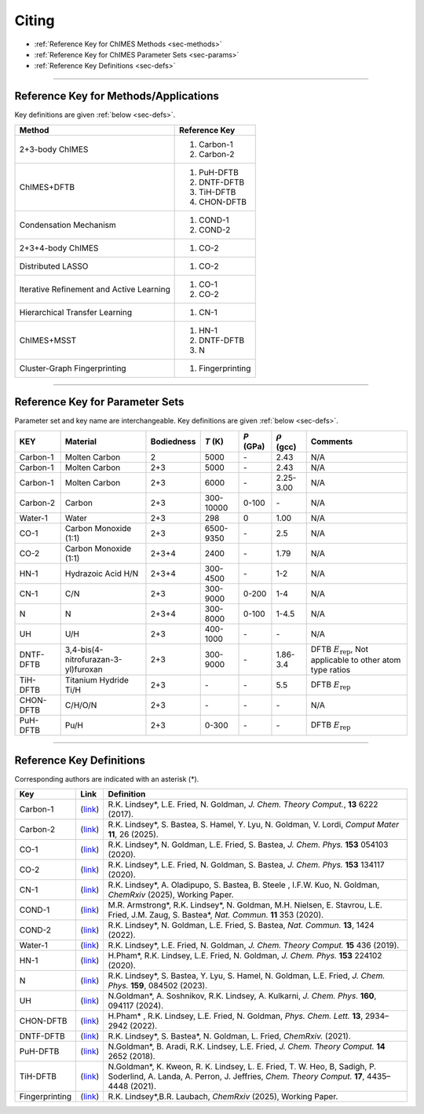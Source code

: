 .. _page-citing:

Citing
=============================================

- :ref:`Reference Key for ChIMES Methods         <sec-methods>`
- :ref:`Reference Key for ChIMES Parameter Sets  <sec-params>`
- :ref:`Reference Key Definitions                <sec-defs>`

---------------


.. _sec-methods:

----------------------------------------
Reference Key for Methods/Applications
----------------------------------------

Key definitions are given :ref:`below <sec-defs>`.

===========================================  =================
Method                                       Reference Key
===========================================  =================
2+3-body ChIMES                              #. Carbon-1
                                             #. Carbon-2
ChIMES+DFTB                                  #. PuH-DFTB
                                             #. DNTF-DFTB
                                             #. TiH-DFTB
                                             #. CHON-DFTB
Condensation Mechanism                       #. COND-1
                                             #. COND-2
2+3+4-body ChIMES                            #. CO-2
Distributed LASSO                            #. CO-2
Iterative Refinement and Active Learning     #. CO-1
                                             #. CO-2                 
Hierarchical Transfer Learning               #. CN-1
ChIMES+MSST                                  #. HN-1
                                             #. DNTF-DFTB
                                             #. N
Cluster-Graph Fingerprinting                 #. Fingerprinting
===========================================  =================

----------------

.. _sec-params:

---------------------------------
Reference Key for Parameter Sets
---------------------------------

Parameter set and key name are interchangeable. Key definitions are given :ref:`below <sec-defs>`.

==================  ====================================  ==========   ========================   ==========   ====================   =========
KEY                 Material                              Bodiedness   `T`  (K)                   `P` (GPa)    :math:`\rho` (gcc)     Comments

==================  ====================================  ==========   ========================   ==========   ====================   =========   
Carbon-1            Molten Carbon                         2            5000                       `-`          2.43                   N/A      
Carbon-1            Molten Carbon                         2+3          5000                       `-`          2.43                   N/A      
Carbon-1            Molten Carbon                         2+3          6000                       `-`          2.25-3.00              N/A
Carbon-2            Carbon                                2+3          300-10000                  0-100        `-`                    N/A
Water-1             Water                                 2+3          298                        0            1.00                   N/A 
CO-1                Carbon Monoxide (1:1)                 2+3          6500-9350                  `-`          2.5                    N/A
CO-2                Carbon Monoxide (1:1)                 2+3+4        2400                       `-`          1.79                   N/A
HN-1                Hydrazoic Acid H/N                    2+3+4        300-4500                   `-`          1-2                    N/A
CN-1                C/N                                   2+3          300-9000                   0-200        1-4                    N/A
N                   N                                     2+3+4        300-8000                   0-100        1-4.5                  N/A
UH                  U/H                                   2+3          400-1000                   `-`          `-`                    N/A
DNTF-DFTB           3,4-bis(4-nitrofurazan-3-yl)furoxan   2+3          300-9000                   `-`          1.86-3.4               DFTB :math:`E_{\mathrm{rep}}`, Not applicable to other atom type ratios
TiH-DFTB            Titanium Hydride Ti/H                 2+3          `-`                        `-`          5.5                    DFTB :math:`E_{\mathrm{rep}}`
CHON-DFTB           C/H/O/N                               2+3          `-`                        `-`          `-`                    N/A
PuH-DFTB            Pu/H                                  2+3          0-300                      `-`          `-`                    DFTB :math:`E_{\mathrm{rep}}`
==================  ====================================  ==========   ========================   ==========   ====================   =========


---------

.. _sec-defs:

---------------------------------
Reference Key Definitions
---------------------------------

Corresponding authors are indicated with an asterisk (*).

===================   ============================================================   ==============
Key                   Link                                                           Definition
===================   ============================================================   ==============
Carbon-1              (`link <https://doi.org/10.1021/acs.jctc.7b00867>`_)           R.K. Lindsey*, L.E. Fried, N. Goldman, `J. Chem. Theory Comput.`, **13**  6222   (2017).
Carbon-2              (`link <https://doi.org/10.1038/s41524-024-01497-y>`_)         R.K. Lindsey*, S. Bastea, S. Hamel, Y. Lyu, N. Goldman, V. Lordi, `Comput Mater` **11**, 26 (2025).
CO-1                  (`link <https://doi.org/10.1063/5.0012840>`_)                  R.K. Lindsey*, N. Goldman, L.E. Fried, S. Bastea, `J. Chem. Phys.` **153** 054103 (2020).
CO-2                  (`link <https://doi.org/10.1063/5.0021965>`_)                  R.K. Lindsey*, L.E. Fried, N. Goldman, S. Bastea, `J. Chem. Phys.` **153** 134117 (2020).
CN-1                  (`link <https://doi.org/10.26434/chemrxiv-2024-523v8>`_)       R.K. Lindsey*, A. Oladipupo, S. Bastea, B. Steele , I.F.W. Kuo, N. Goldman, `ChemRxiv` (2025), Working Paper.
COND-1                (`link <https://doi.org/10.1038/s41467-019-14034-z>`_)         M.R. Armstrong*, R.K. Lindsey*, N. Goldman, M.H. Nielsen, E. Stavrou, L.E. Fried, J.M. Zaug, S. Bastea*, `Nat. Commun.` **11** 353 (2020).
COND-2                (`link <https://doi.org/10.1038/s41467-022-29024-x>`_)         R.K. Lindsey*, N. Goldman, L.E. Fried, S. Bastea, `Nat. Commun.` **13**, 1424 (2022).
Water-1               (`link <https://doi.org/10.1021/acs.jctc.8b00831>`_)           R.K. Lindsey*, L.E. Fried, N. Goldman, `J. Chem. Theory Comput.`  **15**  436    (2019).
HN-1                  (`link <https://doi.org/10.1063/5.0029011>`_)                  H.Pham*, R.K. Lindsey, L.E. Fried, N. Goldman, `J. Chem. Phys.` **153** 224102 (2020).
N                     (`link <https://doi.org/10.1063/5.0157238>`_)                  R.K. Lindsey*, S. Bastea, Y. Lyu,  S. Hamel, N. Goldman, L.E. Fried, `J. Chem. Phys.` **159**, 084502 (2023).
UH                    (`link <https://doi.org/10.1063/5.0183610>`_)                  N.Goldman*, A. Soshnikov, R.K. Lindsey, A. Kulkarni, `J. Chem. Phys.` **160**, 094117 (2024).
CHON-DFTB             (`link <https://doi.org/10.1021/acs.jpclett.2c00453>`_)        H.Pham* , R.K. Lindsey, L.E. Fried, N. Goldman, `Phys. Chem. Lett.` **13**, 2934–2942 (2022).
DNTF-DFTB             (`link <https://doi.org/10.26434/chemrxiv.14043839.v1>`_)      R.K. Lindsey*, S. Bastea*, N. Goldman, L. Fried, `ChemRxiv.` (2021).
PuH-DFTB              (`link <https://doi.org/10.1021/acs.jctc.8b00165>`_)           N.Goldman*, B. Aradi, R.K. Lindsey, L.E. Fried, `J. Chem. Theory Comput.` **14** 2652 (2018).
TiH-DFTB              (`link <https://doi.org/10.1021/acs.jctc.1c00172>`_)           N.Goldman*, K. Kweon, R. K. Lindsey, L. E. Fried, T. W. Heo, B, Sadigh, P. Soderlind, A. Landa, A. Perron, J. Jeffries, `Chem. Theory Comput.` **17**, 4435–4448 (2021).
Fingerprinting        (`link <https://doi.org/10.26434/chemrxiv-2025-vr0cs>`_)       R.K. Lindsey*,B.R. Laubach, `ChemRxiv` (2025), Working Paper.
===================   ============================================================   ==============

